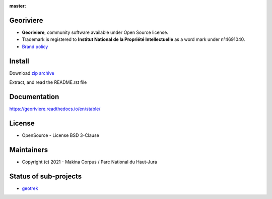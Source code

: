 :master: |master-status| |master-coverage| |master-rtd|

.. |master-status| image:: https://github.com/Georiviere/Georiviere-admin/actions/workflows/test.yml/badge.svg

.. |master-coverage| image:: https://codecov.io/gh/Georiviere/Georiviere-admin/branch/master/graph/badge.svg?token=UE1LM2RJIO
    :target: https://codecov.io/gh/Georiviere/Georiviere-admin

.. |master-rtd| image:: https://readthedocs.org/projects/georiviere/badge/?version=latest&style=flat
    :alt: Documentation
    :target: https://georiviere.readthedocs.io

**Georiviere**
--------------

.. image:: https://github.com/Georiviere.png
    :height: 150

* **Georiviere**, community software available under Open Source license.
* Trademark is registered to **Institut National de la Propriété Intellectuelle** as a word mark under n°4691040.
* `Brand policy <https://github.com/Georiviere/Georiviere-admin/releases/latest/download/install.zip>`_

Install
-------

Download `zip archive <https://github.com/Georiviere/Georiviere-admin/releases/latest/download/install.zip>`_

Extract, and read the README.rst file


Documentation
-------------

https://georiviere.readthedocs.io/en/stable/


License
-------

* OpenSource - License BSD 3-Clause

Maintainers
-----------

* Copyright (c) 2021 - Makina Corpus / Parc National du Haut-Jura

|logo-pnrhj| |logo-makina|

.. |logo-pnrhj| image:: http://images.parc-haut-jura.fr/upload/images/Logos/2017-02-01_LogoPNR_(JPG).jpg
   :target: https://www.parc-haut-jura.fr/
   :height: 200

.. |logo-makina| image:: https://github.com/MakinaCorpus.png
   :target: http://www.makina-corpus.com
   :height: 200

Status of sub-projects
----------------------

.. |geotrek| image:: https://circleci.com/gh/GeotrekCE/Geotrek-admin.svg?style=shield

* |geotrek| `geotrek <https://github.com/GeotrekCE/Geotrek-admin>`_

.. image:: https://github.com/GeotrekCE.png
     :height: 200
